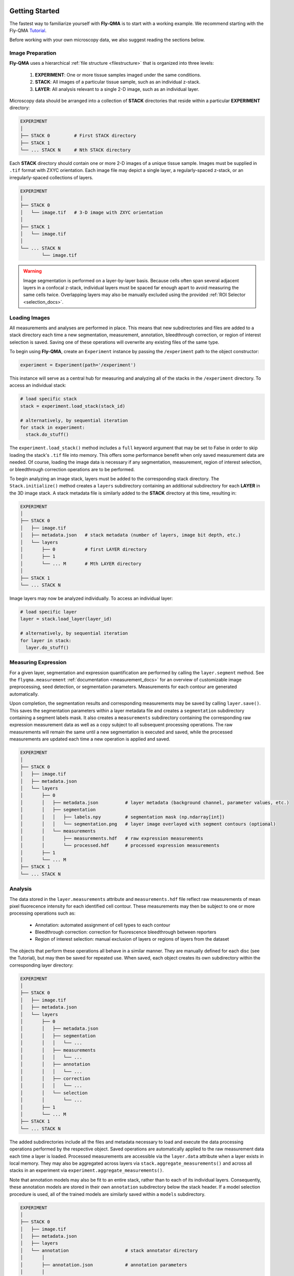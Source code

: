 .. image:: graphics/Northwestern_purple_RGB.png
   :width: 30%
   :align: right
   :alt: nulogo
   :target: https://amaral.northwestern.edu/


.. _start:

Getting Started
===============

The fastest way to familiarize yourself with **Fly-QMA** is to start with a working example. We recommend starting with the Fly-QMA `Tutorial <https://github.com/sebastianbernasek/flyqma/blob/master/tutorial.ipynb>`_.

Before working with your own microscopy data, we also suggest reading the sections below.


Image Preparation
-----------------

**Fly-QMA** uses a hierarchical :ref:`file structure <filestructure>` that is organized into three levels:

 1. **EXPERIMENT**: One or more tissue samples imaged under the same conditions.

 2. **STACK**: All images of a particular tissue sample, such as an individual z-stack.

 3. **LAYER**: All analysis relevant to a single 2-D image, such as an individual layer.

Microscopy data should be arranged into a collection of **STACK** directories that reside within a particular **EXPERIMENT** directory:

.. code-block:: bash

   EXPERIMENT
   │
   ├── STACK 0         # First STACK directory
   ├── STACK 1
   └── ... STACK N     # Nth STACK directory

Each **STACK** directory should contain one or more 2-D images of a unique tissue sample. Images must be supplied in ``.tif`` format with ZXYC orientation. Each image file may depict a single layer, a regularly-spaced z-stack, or an irregularly-spaced collections of layers.

.. code-block:: bash

   EXPERIMENT
   │
   ├── STACK 0
   │   └── image.tif   # 3-D image with ZXYC orientation
   │
   ├── STACK 1
   │   └── image.tif
   │
   └── ... STACK N
           └── image.tif


.. warning::
   Image segmentation is performed on a layer-by-layer basis. Because cells often span several adjacent layers in a confocal z-stack, individual layers must be spaced far enough apart to avoid measuring the same cells twice. Overlapping layers may also be manually excluded using the provided :ref:`ROI Selector <selection_docs>`.


Loading Images
--------------

All measurements and analyses are performed in place. This means that new subdirectories and files are added to a stack directory each time a new segmentation, measurement, annotation, bleedthrough correction, or region of interest selection is saved. Saving one of these operations will overwrite any existing files of the same type.

To begin using **Fly-QMA**, create an ``Experiment`` instance by passing the ``/experiment`` path to the object constructor:

.. code-block:: python

    experiment = Experiment(path='/experiment')

This instance will serve as a central hub for measuring and analyzing all of the stacks in the ``/experiment`` directory. To access an individual stack:

.. code-block:: python

    # load specific stack
    stack = experiment.load_stack(stack_id)

    # alternatively, by sequential iteration
    for stack in experiment:
      stack.do_stuff()

The ``experiment.load_stack()`` method includes a ``full`` keyword argument that may be set to False in order to skip loading the stack's ``.tif`` file into memory. This offers some performance benefit when only saved measurement data are needed. Of course, loading the image data is necessary if any segmentation, measurement, region of interest selection, or bleedthrough correction operations are to be performed.

To begin analyzing an image stack, layers must be added to the corresponding stack directory. The ``Stack.initialize()`` method creates a ``layers`` subdirectory containing an additional subdirectory for each **LAYER** in the 3D image stack. A stack metadata file is similarly added to the **STACK** directory at this time, resulting in:

.. code-block:: bash

   EXPERIMENT
   │
   ├── STACK 0
   │   ├── image.tif
   │   ├── metadata.json   # stack metadata (number of layers, image bit depth, etc.)
   │   └── layers
   │       ├── 0           # first LAYER directory
   │       ├── 1
   │       └── ... M       # Mth LAYER directory
   │
   ├── STACK 1
   └── ... STACK N

Image layers may now be analyzed individually. To access an individual layer:

.. code-block:: python

    # load specific layer
    layer = stack.load_layer(layer_id)

    # alternatively, by sequential iteration
    for layer in stack:
      layer.do_stuff()


Measuring Expression
--------------------

For a given layer, segmentation and expression quantification are performed by calling the ``layer.segment`` method.
See the ``flyqma.measurement`` :ref:`documentation <measurement_docs>` for an overview of customizable image preprocessing, seed detection, or segmentation parameters. Measurements for each contour are generated automatically.

Upon completion, the segmentation results and corresponding measurements may be saved by calling ``layer.save()``. This saves the segmentation parameters within a layer metadata file and creates a ``segmentation`` subdirectory containing a segment labels mask. It also creates a ``measurements`` subdirectory containing the corresponding raw expression measurement data as well as a copy subject to all subsequent processing operations. The raw measurements will remain the same until a new segmentation is executed and saved, while the processed measurements are updated each time a new operation is applied and saved.


.. code-block:: bash

   EXPERIMENT
   │
   ├── STACK 0
   │   ├── image.tif
   │   ├── metadata.json
   │   └── layers
   │       ├── 0
   │       │   ├── metadata.json          # layer metadata (background channel, parameter values, etc.)
   │       │   ├── segmentation
   │       │   │   ├── labels.npy         # segmentation mask (np.ndarray[int])
   │       │   │   └── segmentation.png   # layer image overlayed with segment contours (optional)
   │       │   └── measurements
   │       │       ├── measurements.hdf   # raw expression measurements
   │       │       └── processed.hdf      # processed expression measurements
   │       ├── 1
   │       └── ... M
   ├── STACK 1
   └── ... STACK N


Analysis
--------

The data stored in the ``layer.measurements`` attribute and ``measurements.hdf`` file reflect raw measurements of mean pixel fluorecence intensity for each identified cell contour. These measurements may then be subject to one or more processing operations such as:

  * Annotation: automated assignment of cell types to each contour
  * Bleedthrough correction: correction for fluorescence bleedthrough between reporters
  * Region of interest selection: manual exclusion of layers or regions of layers from the dataset

The objects that perform these operations all behave in a similar manner. They are manually defined for each disc (see the Tutorial), but may then be saved for repeated use. When saved, each object creates its own subdirectory within the corresponding layer directory:

.. code-block:: bash

    EXPERIMENT
    │
    ├── STACK 0
    │   ├── image.tif
    │   ├── metadata.json
    │   └── layers
    │       ├── 0
    │       │   ├── metadata.json
    │       │   ├── segmentation
    │       │   │   └── ...
    │       │   ├── measurements
    │       │   │   └── ...
    │       │   ├── annotation
    │       │   │   └── ...
    │       │   ├── correction
    │       │   │   └── ...
    │       │   └── selection
    │       │       └── ...
    │       ├── 1
    │       └── ... M
    ├── STACK 1
    └── ... STACK N

The added subdirectories include all the files and metadata necessary to load and execute the data processing operations performed by the respective object. Saved operations are automatically applied to the raw measurement data each time a layer is loaded. Processed measurements are accessible via the ``layer.data`` attribute when a layer exists in local memory. They may also be aggregated across layers via ``stack.aggregate_measurements()`` and across all stacks in an experiment via ``experiment.aggregate_measurements()``.

Note that annotation models may also be fit to an entire stack, rather than to each of its individual layers. Consequently, these annotation models are stored in their own ``annotation`` subdirectory below the stack header. If a model selection procedure is used, all of the trained models are similarly saved within a ``models`` subdirectory.


.. code-block:: bash

   EXPERIMENT
   │
   ├── STACK 0
   │   ├── image.tif
   │   ├── metadata.json
   │   ├── layers
   │   └── annotation                     # stack annotator directory
   │       │
   │       ├── annotation.json            # annotation parameters
   │       │
   │       ├── classifier                 # selected model directory
   │       │   ├── parameters.json        # selected model parameters
   │       │   ├── model.pkl              # pickled mixture model
   │       │   └── values.npy             # samples used to fit mixture model
   │       │
   │       └── models                     # model selection directory
   │           ├── parameters.json        # model selection parameters
   │           ├── values.npy             # values used for model selection
   │           ├── classifier_0
   │           ├── classifier_1
   │           └── ... classifier_M       # Mth mixture model directory
   ├── STACK 1
   └── ... STACK N
